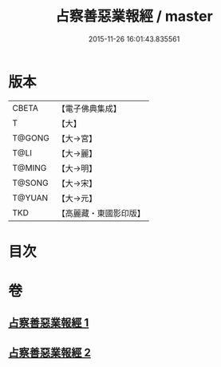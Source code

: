 #+TITLE: 占察善惡業報經 / master
#+DATE: 2015-11-26 16:01:43.835561
* 版本
 |     CBETA|【電子佛典集成】|
 |         T|【大】     |
 |    T@GONG|【大→宮】   |
 |      T@LI|【大→麗】   |
 |    T@MING|【大→明】   |
 |    T@SONG|【大→宋】   |
 |    T@YUAN|【大→元】   |
 |       TKD|【高麗藏・東國影印版】|

* 目次
* 卷
** [[file:KR6i0545_001.txt][占察善惡業報經 1]]
** [[file:KR6i0545_002.txt][占察善惡業報經 2]]
